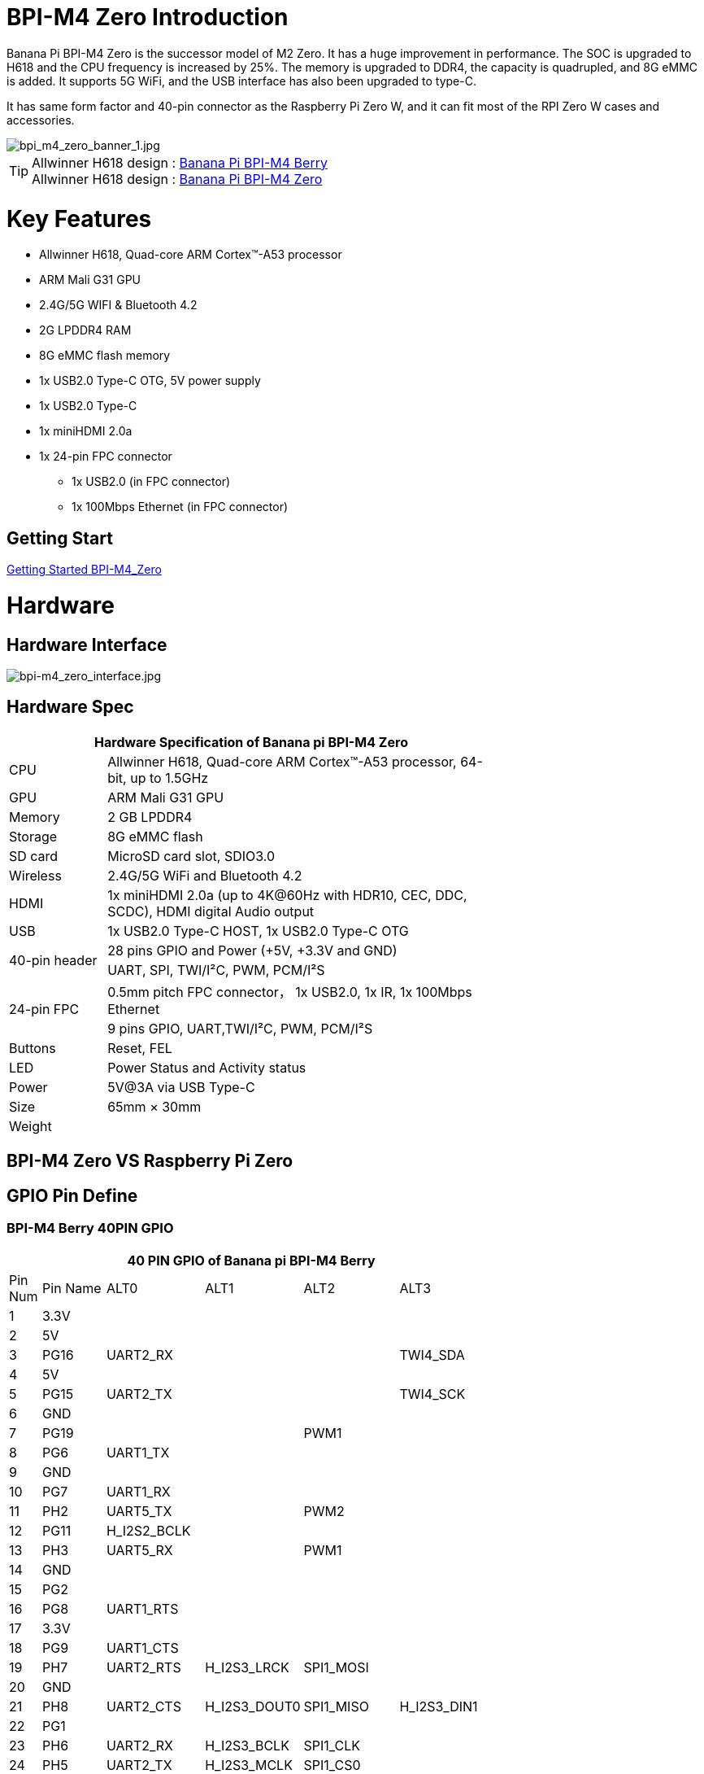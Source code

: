 = BPI-M4 Zero Introduction

Banana Pi BPI-M4 Zero is the successor model of M2 Zero. It has a huge improvement in performance. The SOC is upgraded to H618 and the CPU frequency is increased by 25%. The memory is upgraded to DDR4, the capacity is quadrupled, and 8G eMMC is added. It supports 5G WiFi, and the USB interface has also been upgraded to type-C.

It has same form factor and 40-pin connector as the Raspberry Pi Zero W, and it can fit most of the RPI Zero W cases and accessories.

image::/picture/bpi_m4_zero_banner_1.jpg[bpi_m4_zero_banner_1.jpg]

TIP: Allwinner H618 design : link:/en/BPI-M4_Berry/BananaPi_BPI-M4_Berry[Banana Pi BPI-M4 Berry] +
Allwinner H618 design : link:/en/BPI-M4_Zero/BananaPi_BPI-M4_Zero[Banana Pi BPI-M4 Zero]

= Key Features

* Allwinner H618, Quad-core ARM Cortex™-A53 processor
* ARM Mali G31 GPU
* 2.4G/5G WIFI & Bluetooth 4.2
* 2G LPDDR4 RAM
* 8G eMMC flash memory
* 1x USB2.0 Type-C OTG, 5V power supply
* 1x USB2.0 Type-C
* 1x miniHDMI 2.0a
* 1x 24-pin FPC connector
- 1x USB2.0 (in FPC connector)
- 1x 100Mbps Ethernet (in FPC connector)

== Getting Start

link:/en/BPI-M4_Zero/GettingStarted_BPI-M4_Zero[Getting Started BPI-M4_Zero]

= Hardware
== Hardware Interface
image::/picture/bpi-m4_zero_interface.jpg[bpi-m4_zero_interface.jpg]

== Hardware Spec

[options="header",cols="1,4",width="70%"]
|=====
2+| **Hardware Specification of Banana pi BPI-M4 Zero**
| CPU                                             | Allwinner H618, Quad-core ARM Cortex™-A53 processor, 64-bit, up to 1.5GHz
| GPU                                             | ARM Mali G31 GPU
| Memory                                          | 2 GB LPDDR4
| Storage                                         | 8G eMMC flash
| SD card                                         | MicroSD card slot, SDIO3.0
| Wireless                                        | 2.4G/5G WiFi and Bluetooth 4.2
| HDMI                                            | 1x miniHDMI 2.0a (up to 4K@60Hz with HDR10, CEC, DDC, SCDC), HDMI digital Audio output
| USB                                             | 1x USB2.0 Type-C HOST, 1x USB2.0 Type-C OTG
.2+| 40-pin header                                   | 28 pins GPIO and Power (+5V, +3.3V and GND)
| UART, SPI, TWI/I²C, PWM, PCM/I²S
.2+| 24-pin FPC                                      | 0.5mm pitch FPC connector， 1x USB2.0, 1x IR, 1x 100Mbps Ethernet
| 9 pins GPIO, UART,TWI/I²C, PWM, PCM/I²S
| Buttons                                         | Reset, FEL
| LED                                             | Power Status and Activity status
| Power                                           | 5V@3A via USB Type-C
| Size                                            | 65mm × 30mm
| Weight                                          |                                          
|=====


== BPI-M4 Zero VS Raspberry Pi Zero




== GPIO Pin Define

=== BPI-M4 Berry 40PIN GPIO

[options="header",cols="1,2,3,3,3,3",width="70%"]
|=====
6+| **40 PIN GPIO of Banana pi BPI-M4 Berry**
| Pin Num | Pin Name | ALT0         | ALT1         | ALT2      | ALT3         
| 1       | 3.3V     |              |              |           |              
| 2       | 5V       |              |              |           |              
| 3       | PG16     | UART2_RX     |              |           | TWI4_SDA     
| 4       | 5V       |              |              |           |              
| 5       | PG15     | UART2_TX     |              |           | TWI4_SCK     
| 6       | GND      |              |              |           |              
| 7       | PG19     |              |              | PWM1      |              
| 8       | PG6      | UART1_TX     |              |           |              
| 9       | GND      |              |              |           |              
| 10      | PG7      | UART1_RX     |              |           |              
| 11      | PH2      | UART5_TX     |              | PWM2      |              
| 12      | PG11     | H_I2S2_BCLK  |              |           |              
| 13      | PH3      | UART5_RX     |              | PWM1      |              
| 14      | GND      |              |              |           |              
| 15      | PG2      |              |              |           |              
| 16      | PG8      | UART1_RTS    |              |           |              
| 17      | 3.3V     |              |              |           |              
| 18      | PG9      | UART1_CTS    |              |           |              
| 19      | PH7      | UART2_RTS    | H_I2S3_LRCK  | SPI1_MOSI |              
| 20      | GND      |              |              |           |              
| 21      | PH8      | UART2_CTS    | H_I2S3_DOUT0 | SPI1_MISO | H_I2S3_DIN1  
| 22      | PG1      |              |              |           |              
| 23      | PH6      | UART2_RX     | H_I2S3_BCLK  | SPI1_CLK  |              
| 24      | PH5      | UART2_TX     | H_I2S3_MCLK  | SPI1_CS0  |              
| 25      | GND      |              |              |           |              
| 26      | PH9      |              | H_I2S3_DIN0  | SPI1_CS1  | H_I2S3_DOUT1 
| 27      | PG18     | UART2_CTS    |              |           | TWI3_SDA     
| 28      | PG17     | UART2_RTS    |              |           | TWI3_SCK     
| 29      | PG3      |              |              |           |              
| 30      | GND      |              |              |           |              
| 31      | PG4      |              |              |           |              
| 32      | PG0      |              |              |           |              
| 33      | PG5      |              |              |           |              
| 34      | GND      |              |              |           |              
| 35      | PG12     | H_I2S2_LRCK  |              |           |              
| 36      | PH4      |              |              |           |              
| 37      | PG10     | H_I2S2_MCLK  |              |           |              
| 38      | PG14     | H_I2S2_DIN0  | H_I2S2_DOUT1 |           |              
| 39      | GND      |              |              |           |              
| 40      | PG13     | H_I2S2_DOUT0 | H_I2S2_DIN1  |           |              
|=====

=== 24-pin FPC
[options="header",cols="1,2,2,2",width="70%"]
|=====
4+| **24-pin FPC define and GPIO Alternative Functions Assignments**
| Pin Num	|Pin Name	|ALT0	|ALT1
| 1  | GND      |              |              
| 2  | EPHY_RXN |              |              
| 3  | EPHY_RXP |              |              
| 4  | EPHY_TXN |              |              
| 5  | EPHY_TXP |              |              
| 6  | GND      |              |              
| 7  | PI9      | UART3_TX     | TWI2_SCK     
| 8  | PI10     | UART3_RX     | TWI2_SDA     
| 9  | PI12     | UART3_CTS    | PWM2         
| 10 | PI11     | UART3_RTS    | PWM1         
| 11 | 3V3      |              |              
| 12 | 3V3      |              |              
| 13 | PI4      | H_I2S0_DIN0  | H_I2S0_DOUT1 
| 14 | PI3      | H_I2S0_DOUT0 | H_I2S0_DIN1  
| 15 | PI2      | H_I2S0_LRCK  |              
| 16 | PI1      | H_I2S0_BCLK  |              
| 17 | PI0      | H_I2S0_MCLK  |              
| 18 | GND      |              |              
| 19 | PH10     | IR_RX        |              
| 20 | 5V       |              |              
| 21 | 5V	      |              |	
| 22 | USB2_DP  |              |		
| 23 | USB2_DM	|              |	
| 24 | GND	   	|              |  
|=====

=== BPI-M4 Berry Debug UART

|=====
|1|GND
|2|UART0_RX
|3|UART0_TX
|=====

= Development
== Source Code

=== Linux BSP Source Code

TIP: Linux BSP source code

u-boot for H618 : https://github.com/BPI-SINOVOIP/pi-u-boot/tree/v2021.07-sunxi

kernel for H618 : https://github.com/BPI-SINOVOIP/pi-linux/tree/pi-6.1-sunxi

== Resources

TIP: BPI-M4 Zero Allwinner H618 SBC burn Ubuntu desktop image, youtube video: 

TIP: BPI-M4 Zero DXF file

Baidu Cloud: https://pan.baidu.com/s/1Mjpa8V_rm9S_advARWvzKA?pwd=8888 PIN code:8888

Google Drive: https://drive.google.com/file/d/1HBTiiMwU5mz2ogGsBUwHz2idkqJpXCNB/view?usp=sharing

TIP: BPI-M4 ZERO Schematic diagram

Baidu Cloud: https://pan.baidu.com/s/1KPAf3tz_-h-9PWv-6VcAJg?pwd=8888 PIN code:8888

Google Drive: https://drive.google.com/file/d/1WUFn_GItB6fBIt0C-ejdyu3FwznuGmCr/view?usp=sharing 

TIP: BPI-M4 Zero SBC bench test: 

TIP: Allwinner H618 Datasheet

Baidu Cloud: https://pan.baidu.com/s/10Rk4xLMOhIkk-gIoQx9DQw?pwd=8888 PIN code:8888

Google Drive: https://drive.google.com/file/d/1N6oWF9PHTcxXC1JY4x3Malr3twFv2wWZ/view?usp=sharing

= System Image
== Android

== Linux

=== Ubuntu

NOTE: 2023-12-12 Bpi-m4zero_1.0.0_ubuntu_jammy_minimal_linux6.1.31

Baidu Cloud: https://pan.baidu.com/s/1GCfkl6nNP3aBZytS8G909g?pwd=8888 PIN code:8888

Google Drive: https://drive.google.com/file/d/1qNRjN5O5oOoYPXy0efrTPVZkE8KjbH5K/view?usp=sharing

NOTE: 2023-12-12 Bpi-m4zero_1.0.0_ubuntu_jammy_desktop_xfce_linux6.1.31

Baidu Cloud: https://pan.baidu.com/s/1DsKB_bOdcKrHSI5pmZV6bg?pwd=8888 PIN code:8888

Google Drive: https://drive.google.com/file/d/1yRkGWEd2uLsXu1WPgBG-FUhDICgte_90/view?usp=sharing


= Easy to buy

WARNING: SINOVOIP Aliexpress Shop: https://www.aliexpress.us/item/1005006325178305.html

WARNING: Bipai Aliexpress Shop: https://www.aliexpress.us/item/1005006325280213.html

WARNING: Taobao Shop: https://item.taobao.com/item.htm?spm=a21dvs.23580594.0.0.4fee3d0dOP5VBH&ft=t&id=754939469582 

WARNING: OEM&ODM, please contact: judyhuang@banana-pi.com